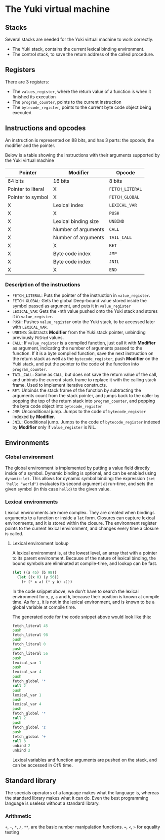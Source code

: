 * The Yuki virtual machine
** Stacks
   Several stacks are needed for the Yuki virtual machine to work
   correctly:

   - The Yuki stack, contains the current lexical binding environment.
   - The control stack, to save the return address of the called
     procedure.

** Registers
   There are 3 registers:
   - The =values_register=, where the return value of a function is when
     it finished its execution
   - The =program_counter=, points to the current instruction
   - The =bytecode_register=, points to the current byte code object
     being executed.

** Instructions and opcodes
   An instruction is represented on 88 bits, and has 3 parts: the
   opcode, the modifier and the pointer.

   Below is a table showing the instructions with their arguments
   supported by the Yuki virtual machine

   | *Pointer*            | *Modifier*             | *Opcode*        |
   |--------------------+----------------------+---------------|
   | 64 bits            | 16 bits              | 8 bits        |
   |--------------------+----------------------+---------------|
   | Pointer to literal | X                    | =FETCH_LITERAL= |
   | Pointer to symbol  | X                    | =FETCH_GLOBAL=  |
   | X                  | Lexical index        | =LEXICAL_VAR=   |
   | X                  | X                    | =PUSH=          |
   | X                  | Lexical binding size | =UNBIND=        |
   | X                  | Number of arguments  | =CALL=          |
   | X                  | Number of arguments  | =TAIL_CALL=     |
   | X                  | X                    | =RET=           |
   | X                  | Byte code index      | =JMP=           |
   | X                  | Byte code index      | =JNIL=          |
   | X                  | X                    | =END=           |
   |--------------------+----------------------+---------------|

*** Description of the instructions
	- =FETCH_LITERAL=: Puts the pointer of the instruction in
      =value_register=.
	- =FETCH_GLOBAL=: Gets the global Deep-bound value stored inside the
      symbol passed as argument, and puts it in =value_register=
	- =LEXICAL_VAR=: Gets the -nth value pushed onto the Yuki stack and
      stores it in =value_register=.
	- =PUSH=: Pushes =value_register= onto the Yuki stack, to be accessed
      later with =LEXICAL_VAR=.
	- =UNBIND=: Subtracts *Modifier* from the Yuki stack pointer,
      unbinding previously =PUSHed= values.
	- =CALL=: If =value_register= is a compiled function, just call it
      with *Modifier* as argument, indicating the number of arguments
      passed to the function. If it is a byte compiled function, save
      the next instruction on the return stack as well as the
      =bytecode_register=, push *Modifier* on the Yuki stack, and put the
      pointer to the code of the function into =program_counter=.
	- =TAIL_CALL=: Same as =CALL=, but does not save the return value of
      the call, and unbinds the current stack frame to replace it with
      the calling stack frame. Used to implement iterative constructs.
	- =RET=: Unbinds the stack frame of the function by subtracting the
      arguments count from the stack pointer, and jumps back to the
      caller by popping the top of the return stack into
      =program_counter=, and popping the byte code object into
      =bytecode_register=
	- =JMP=: Unconditional jump. Jumps to the code of =bytecode_register=
      indexed by *Modifier*.
	- =JNIL=: Conditional jump. Jumps to the code of =bytecode_register=
      indexed by *Modifier* only if =value_register= is NIL.

** Environments
*** Global environment
	The global environment is implemented by putting a value field
	directly inside of a symbol.  Dynamic binding is optional, and can
	be enabled using =dynamic-let=.  This allows for dynamic symbol
	binding: the expression =(set 'hello "world")= evaluates its second
	argument at run-time, and sets the given symbol (in this case
	=hello=) to the given value.

*** Lexical environments
	Lexical environments are more complex. They are created when
	bindings arguments to a function or inside a =let= form. Closures
	can capture lexical environments, and it is stored within the
	closure. The environment register points to the current lexical
	environment, and changes every time a closure is called.

**** Lexical environment lookup
	 A lexical environment is, at the lowest level, an array that with
	 a pointer to its parent environment. Because of the nature of
	 lexical binding, the bound symbols are eliminated at
	 compile-time, and lookup can be fast.

#+begin_src lisp
(let ((a 45) (b 98))
  (let ((x 0) (y 56))
	(+ (* x a) (* y b) z)))
#+end_src

	 In the code snippet above, we don't have to search the lexical
	 environment for =x=, =y=, =a= and =b=, because their position is known at
	 compile time. As for =z=, it is not in the lexical environment, and
	 is known to be a global variable at compile time.

	 The generated code for the code snippet above would look like
	 this:

#+begin_src asm
fetch_literal 45
push
fetch_literal 98
push
fetch_literal 0
push
fetch_literal 56
push
lexical_var 1
push
lexical_var 4
push
fetch_global '*
call 2
push
lexical_var 1
push
lexical_var 4
push
fetch_global '*
call 2
push
fetch_global 'z
push
fetch_global '+
call 3
unbind 2
unbind 2
#+end_src

	 Lexical variables and function arguments are pushed on the stack,
	 and can be accessed in /O(1)/ time.

** Standard library
   The specials operators of a language makes what the language is,
   whereas the standard library makes what it can do. Even the best
   programming language is useless without a standard library.

*** Arithmetic
	~+~, ~-~, ~*~, ~/~, ~**~, are the basic number manipulation functions.
	~=~, ~<~, ~>~ for equality testing
